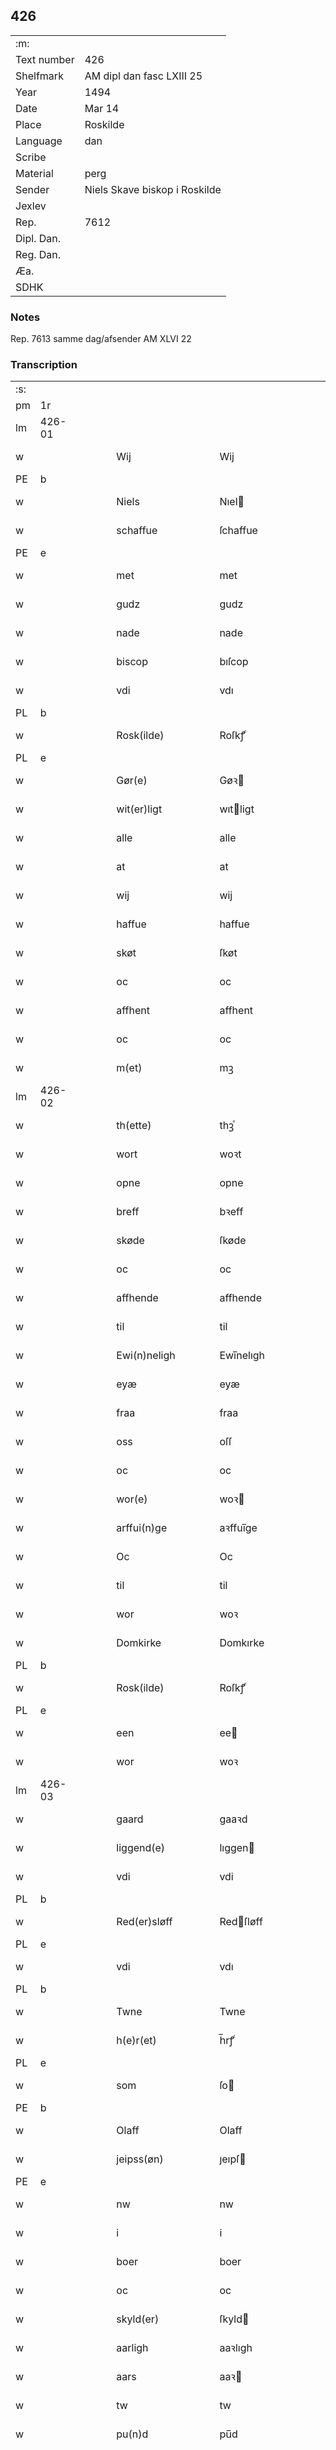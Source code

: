 ** 426
| :m:         |                               |
| Text number | 426                           |
| Shelfmark   | AM dipl dan fasc LXIII 25     |
| Year        | 1494                          |
| Date        | Mar 14                        |
| Place       | Roskilde                      |
| Language    | dan                           |
| Scribe      |                               |
| Material    | perg                          |
| Sender      | Niels Skave biskop i Roskilde |
| Jexlev      |                               |
| Rep.        | 7612                          |
| Dipl. Dan.  |                               |
| Reg. Dan.   |                               |
| Æa.         |                               |
| SDHK        |                               |

*** Notes
Rep. 7613 samme dag/afsender AM XLVI 22

*** Transcription
| :s: |        |   |   |   |   |                       |                     |             |   |   |        |     |   |   |    |               |
| pm  | 1r     |   |   |   |   |                       |                     |             |   |   |        |     |   |   |    |               |
| lm  | 426-01 |   |   |   |   |                       |                     |             |   |   |        |     |   |   |    |               |
| w   |        |   |   |   |   | Wij                   | Wij                 |             |   |   |        | dan |   |   |    |        426-01 |
| PE  | b      |   |   |   |   |                       |                     |             |   |   |        |     |   |   |    |               |
| w   |        |   |   |   |   | Niels                 | Nıel               |             |   |   |        | dan |   |   |    |        426-01 |
| w   |        |   |   |   |   | schaffue              | ſchaffue            |             |   |   |        | dan |   |   |    |        426-01 |
| PE  | e      |   |   |   |   |                       |                     |             |   |   |        |     |   |   |    |               |
| w   |        |   |   |   |   | met                   | met                 |             |   |   |        | dan |   |   |    |        426-01 |
| w   |        |   |   |   |   | gudz                  | gudz                |             |   |   |        | dan |   |   |    |        426-01 |
| w   |        |   |   |   |   | nade                  | nade                |             |   |   |        | dan |   |   |    |        426-01 |
| w   |        |   |   |   |   | biscop                | bıſcop              |             |   |   |        | dan |   |   |    |        426-01 |
| w   |        |   |   |   |   | vdi                   | vdı                 |             |   |   |        | dan |   |   |    |        426-01 |
| PL  | b      |   |   |   |   |                       |                     |             |   |   |        |     |   |   |    |               |
| w   |        |   |   |   |   | Rosk(ilde)            | Roſkꝭͤ               |             |   |   |        | dan |   |   |    |        426-01 |
| PL  | e      |   |   |   |   |                       |                     |             |   |   |        |     |   |   |    |               |
| w   |        |   |   |   |   | Gør(e)                | Gøꝛ                |             |   |   |        | dan |   |   |    |        426-01 |
| w   |        |   |   |   |   | wit(er)ligt           | wıtligt            |             |   |   |        | dan |   |   |    |        426-01 |
| w   |        |   |   |   |   | alle                  | alle                |             |   |   |        | dan |   |   |    |        426-01 |
| w   |        |   |   |   |   | at                    | at                  |             |   |   |        | dan |   |   |    |        426-01 |
| w   |        |   |   |   |   | wij                   | wij                 |             |   |   |        | dan |   |   |    |        426-01 |
| w   |        |   |   |   |   | haffue                | haffue              |             |   |   |        | dan |   |   |    |        426-01 |
| w   |        |   |   |   |   | skøt                  | ſkøt                |             |   |   |        | dan |   |   |    |        426-01 |
| w   |        |   |   |   |   | oc                    | oc                  |             |   |   |        | dan |   |   |    |        426-01 |
| w   |        |   |   |   |   | affhent               | affhent             |             |   |   |        | dan |   |   |    |        426-01 |
| w   |        |   |   |   |   | oc                    | oc                  |             |   |   |        | dan |   |   |    |        426-01 |
| w   |        |   |   |   |   | m(et)                 | mꝫ                  |             |   |   |        | dan |   |   |    |        426-01 |
| lm  | 426-02 |   |   |   |   |                       |                     |             |   |   |        |     |   |   |    |               |
| w   |        |   |   |   |   | th(ette)              | thꝫͤ                 |             |   |   |        | dan |   |   |    |        426-02 |
| w   |        |   |   |   |   | wort                  | woꝛt                |             |   |   |        | dan |   |   |    |        426-02 |
| w   |        |   |   |   |   | opne                  | opne                |             |   |   |        | dan |   |   |    |        426-02 |
| w   |        |   |   |   |   | breff                 | bꝛeff               |             |   |   |        | dan |   |   |    |        426-02 |
| w   |        |   |   |   |   | skøde                 | ſkøde               |             |   |   |        | dan |   |   |    |        426-02 |
| w   |        |   |   |   |   | oc                    | oc                  |             |   |   |        | dan |   |   |    |        426-02 |
| w   |        |   |   |   |   | affhende              | affhende            |             |   |   |        | dan |   |   |    |        426-02 |
| w   |        |   |   |   |   | til                   | til                 |             |   |   |        | dan |   |   |    |        426-02 |
| w   |        |   |   |   |   | Ewi(n)neligh          | Ewı̅nelıgh           |             |   |   |        | dan |   |   |    |        426-02 |
| w   |        |   |   |   |   | eyæ                   | eyæ                 |             |   |   |        | dan |   |   |    |        426-02 |
| w   |        |   |   |   |   | fraa                  | fraa                |             |   |   |        | dan |   |   |    |        426-02 |
| w   |        |   |   |   |   | oss                   | oſſ                 |             |   |   |        | dan |   |   |    |        426-02 |
| w   |        |   |   |   |   | oc                    | oc                  |             |   |   |        | dan |   |   |    |        426-02 |
| w   |        |   |   |   |   | wor(e)                | woꝛ                |             |   |   |        | dan |   |   |    |        426-02 |
| w   |        |   |   |   |   | arffui(n)ge           | aꝛffuı̅ge            |             |   |   |        | dan |   |   |    |        426-02 |
| w   |        |   |   |   |   | Oc                    | Oc                  |             |   |   |        | dan |   |   |    |        426-02 |
| w   |        |   |   |   |   | til                   | til                 |             |   |   |        | dan |   |   |    |        426-02 |
| w   |        |   |   |   |   | wor                   | woꝛ                 |             |   |   |        | dan |   |   |    |        426-02 |
| w   |        |   |   |   |   | Domkirke              | Domkırke            |             |   |   |        | dan |   |   |    |        426-02 |
| PL  | b      |   |   |   |   |                       |                     |             |   |   |        |     |   |   |    |               |
| w   |        |   |   |   |   | Rosk(ilde)            | Roſkꝭͤ               |             |   |   |        | dan |   |   |    |        426-02 |
| PL  | e      |   |   |   |   |                       |                     |             |   |   |        |     |   |   |    |               |
| w   |        |   |   |   |   | een                   | ee                 |             |   |   |        | dan |   |   |    |        426-02 |
| w   |        |   |   |   |   | wor                   | woꝛ                 |             |   |   |        | dan |   |   |    |        426-02 |
| lm  | 426-03 |   |   |   |   |                       |                     |             |   |   |        |     |   |   |    |               |
| w   |        |   |   |   |   | gaard                 | gaaꝛd               |             |   |   |        | dan |   |   |    |        426-03 |
| w   |        |   |   |   |   | liggend(e)            | lıggen             |             |   |   |        | dan |   |   |    |        426-03 |
| w   |        |   |   |   |   | vdi                   | vdi                 |             |   |   |        | dan |   |   |    |        426-03 |
| PL  | b      |   |   |   |   |                       |                     |             |   |   |        |     |   |   |    |               |
| w   |        |   |   |   |   | Red(er)sløff          | Redſløff           |             |   |   |        | dan |   |   |    |        426-03 |
| PL  | e      |   |   |   |   |                       |                     |             |   |   |        |     |   |   |    |               |
| w   |        |   |   |   |   | vdi                   | vdı                 |             |   |   |        | dan |   |   |    |        426-03 |
| PL  | b      |   |   |   |   |                       |                     |             |   |   |        |     |   |   |    |               |
| w   |        |   |   |   |   | Twne                  | Twne                |             |   |   |        | dan |   |   |    |        426-03 |
| w   |        |   |   |   |   | h(e)r(et)             | h̅rꝭͭ                 |             |   |   |        | dan |   |   |    |        426-03 |
| PL  | e      |   |   |   |   |                       |                     |             |   |   |        |     |   |   |    |               |
| w   |        |   |   |   |   | som                   | ſo                 |             |   |   |        | dan |   |   |    |        426-03 |
| PE  | b      |   |   |   |   |                       |                     |             |   |   |        |     |   |   |    |               |
| w   |        |   |   |   |   | Olaff                 | Olaff               |             |   |   |        | dan |   |   |    |        426-03 |
| w   |        |   |   |   |   | jeipss(øn)            | ȷeıpſ              |             |   |   |        | dan |   |   |    |        426-03 |
| PE  | e      |   |   |   |   |                       |                     |             |   |   |        |     |   |   |    |               |
| w   |        |   |   |   |   | nw                    | nw                  |             |   |   |        | dan |   |   |    |        426-03 |
| w   |        |   |   |   |   | i                     | i                   |             |   |   |        | dan |   |   | =  |        426-03 |
| w   |        |   |   |   |   | boer                  | boer                |             |   |   |        | dan |   |   | == |        426-03 |
| w   |        |   |   |   |   | oc                    | oc                  |             |   |   |        | dan |   |   |    |        426-03 |
| w   |        |   |   |   |   | skyld(er)             | ſkyld              |             |   |   |        | dan |   |   |    |        426-03 |
| w   |        |   |   |   |   | aarligh               | aaꝛlıgh             |             |   |   |        | dan |   |   |    |        426-03 |
| w   |        |   |   |   |   | aars                  | aaꝛ                |             |   |   |        | dan |   |   |    |        426-03 |
| w   |        |   |   |   |   | tw                    | tw                  |             |   |   |        | dan |   |   |    |        426-03 |
| w   |        |   |   |   |   | pu(n)d                | pu̅d                 |             |   |   |        | dan |   |   |    |        426-03 |
| w   |        |   |   |   |   | byg                   | byg                 |             |   |   |        | dan |   |   |    |        426-03 |
| w   |        |   |   |   |   | til                   | tıl                 |             |   |   |        | dan |   |   |    |        426-03 |
| w   |        |   |   |   |   | land¦gilde            | land¦gılde          |             |   |   |        | dan |   |   |    | 426-03—426-04 |
| w   |        |   |   |   |   | oc                    | oc                  |             |   |   |        | dan |   |   |    |        426-04 |
| w   |        |   |   |   |   | een                   | ee                 |             |   |   |        | dan |   |   |    |        426-04 |
| w   |        |   |   |   |   | s(killing)            |                    |             |   |   |        | dan |   |   |    |        426-04 |
| w   |        |   |   |   |   | g(rot)                | gꝭ                  |             |   |   |        | dan |   |   |    |        426-04 |
| w   |        |   |   |   |   | m(et)                 | mꝫ                  |             |   |   |        | dan |   |   |    |        426-04 |
| w   |        |   |   |   |   | andr(e)               | andꝛ               |             |   |   |        | dan |   |   |    |        426-04 |
| w   |        |   |   |   |   | bedher                | bedher              |             |   |   |        | dan |   |   |    |        426-04 |
| p   |        |   |   |   |   | /                     | /                   |             |   |   |        | dan |   |   |    |        426-04 |
| w   |        |   |   |   |   | m(et)                 | mꝫ                  |             |   |   |        | dan |   |   |    |        426-04 |
| w   |        |   |   |   |   | alt                   | alt                 |             |   |   |        | dan |   |   |    |        426-04 |
| w   |        |   |   |   |   | for(nefnde)           | foꝛᷠͤ                 |             |   |   |        | dan |   |   |    |        426-04 |
| w   |        |   |   |   |   | gotzes                | gotze              |             |   |   |        | dan |   |   |    |        426-04 |
| w   |        |   |   |   |   | r(e)ttæ               | rttæ               |             |   |   |        | dan |   |   |    |        426-04 |
| w   |        |   |   |   |   | tilligelsæ            | tıllıgelſæ          |             |   |   |        | dan |   |   |    |        426-04 |
| w   |        |   |   |   |   | Som                   | o                 |             |   |   |        | dan |   |   |    |        426-04 |
| w   |        |   |   |   |   | ær                    | ær                  |             |   |   |        | dan |   |   |    |        426-04 |
| w   |        |   |   |   |   | agh(e)r               | aghꝛ̅                |             |   |   |        | dan |   |   |    |        426-04 |
| w   |        |   |   |   |   | æng                   | æng                 |             |   |   |        | dan |   |   |    |        426-04 |
| w   |        |   |   |   |   | Skow                  | kow                |             |   |   |        | dan |   |   |    |        426-04 |
| w   |        |   |   |   |   | mark                  | maꝛk                |             |   |   |        | dan |   |   |    |        426-04 |
| w   |        |   |   |   |   | fiskewantn            | fıſkewant          |             |   |   |        | dan |   |   |    |        426-04 |
| lm  | 426-05 |   |   |   |   |                       |                     |             |   |   |        |     |   |   |    |               |
| w   |        |   |   |   |   | wot                   | wot                 |             |   |   |        | dan |   |   |    |        426-05 |
| w   |        |   |   |   |   | oc                    | oc                  |             |   |   |        | dan |   |   |    |        426-05 |
| w   |        |   |   |   |   | tywrt                 | tywꝛt               |             |   |   |        | dan |   |   |    |        426-05 |
| w   |        |   |   |   |   | enchtet               | enchtet             |             |   |   |        | dan |   |   |    |        426-05 |
| w   |        |   |   |   |   | vndt(e)ntaget         | vndtn̅taget          |             |   |   |        | dan |   |   |    |        426-05 |
| w   |        |   |   |   |   | met                   | met                 |             |   |   |        | dan |   |   |    |        426-05 |
| w   |        |   |   |   |   | swadant               | ſwadant             |             |   |   |        | dan |   |   |    |        426-05 |
| w   |        |   |   |   |   | forord                | foꝛoꝛd              |             |   |   |        | dan |   |   |    |        426-05 |
| w   |        |   |   |   |   | oc                    | oc                  |             |   |   |        | dan |   |   |    |        426-05 |
| w   |        |   |   |   |   | wilkor                | wılkoꝛ              |             |   |   |        | dan |   |   |    |        426-05 |
| w   |        |   |   |   |   | At                    | At                  |             |   |   |        | dan |   |   |    |        426-05 |
| w   |        |   |   |   |   | kirkewæryæ            | kirkewæꝛyæ          |             |   |   |        | dan |   |   |    |        426-05 |
| w   |        |   |   |   |   | til                   | tıl                 |             |   |   |        | dan |   |   |    |        426-05 |
| w   |        |   |   |   |   | for(nefnde)           | foꝛͩͤ                 |             |   |   |        | dan |   |   |    |        426-05 |
| w   |        |   |   |   |   | wor                   | woꝛ                 |             |   |   |        | dan |   |   |    |        426-05 |
| w   |        |   |   |   |   | Domkirke              | Domkırke            |             |   |   |        | dan |   |   |    |        426-05 |
| w   |        |   |   |   |   | som                   | ſo                 |             |   |   |        | dan |   |   |    |        426-05 |
| w   |        |   |   |   |   | nw                    | nw                  |             |   |   |        | dan |   |   |    |        426-05 |
| lm  | 426-06 |   |   |   |   |                       |                     |             |   |   |        |     |   |   |    |               |
| w   |        |   |   |   |   | ar(e)                 | aꝛ                 |             |   |   |        | dan |   |   |    |        426-06 |
| p   |        |   |   |   |   | ,                     | ,                   |             |   |   |        | dan |   |   |    |        426-06 |
| w   |        |   |   |   |   | oc                    | oc                  |             |   |   |        | dan |   |   |    |        426-06 |
| w   |        |   |   |   |   | the                   | the                 |             |   |   |        | dan |   |   |    |        426-06 |
| w   |        |   |   |   |   | efft(er)              | efft               |             |   |   |        | dan |   |   |    |        426-06 |
| w   |        |   |   |   |   | th(e)m                | thm̅                 |             |   |   |        | dan |   |   |    |        426-06 |
| w   |        |   |   |   |   | tilskyckend(e)        | tılſkycken         |             |   |   |        | dan |   |   |    |        426-06 |
| w   |        |   |   |   |   | worde                 | woꝛde               |             |   |   |        | dan |   |   |    |        426-06 |
| w   |        |   |   |   |   | skullæ                | ſkullæ              |             |   |   |        | dan |   |   |    |        426-06 |
| w   |        |   |   |   |   | haffue                | haffue              |             |   |   |        | dan |   |   |    |        426-06 |
| w   |        |   |   |   |   | for(nefnde)           | foꝛͩͤ                 |             |   |   |        | dan |   |   |    |        426-06 |
| w   |        |   |   |   |   | gard                  | gaꝛd                |             |   |   |        | dan |   |   |    |        426-06 |
| w   |        |   |   |   |   | vdi                   | vdi                 |             |   |   |        | dan |   |   |    |        426-06 |
| w   |        |   |   |   |   | ther(is)              | therꝭ               |             |   |   |        | dan |   |   |    |        426-06 |
| w   |        |   |   |   |   | forswar               | foꝛſwaꝛ             |             |   |   |        | dan |   |   |    |        426-06 |
| w   |        |   |   |   |   | som                   | ſo                 |             |   |   |        | dan |   |   |    |        426-06 |
| w   |        |   |   |   |   | andr(e)               | andꝛ               |             |   |   |        | dan |   |   |    |        426-06 |
| w   |        |   |   |   |   | kirkens               | kırken             |             |   |   |        | dan |   |   |    |        426-06 |
| w   |        |   |   |   |   | gotz                  | gotz                |             |   |   |        | dan |   |   |    |        426-06 |
| w   |        |   |   |   |   | th(e)r                | thꝛ̅                 |             |   |   |        | dan |   |   |    |        426-06 |
| w   |        |   |   |   |   | ligg(er)              | lıgg               |             |   |   |        | dan |   |   |    |        426-06 |
| w   |        |   |   |   |   | ad                    | ad                  |             |   |   |        | lat |   |   |    |        426-06 |
| lm  | 426-07 |   |   |   |   |                       |                     |             |   |   |        |     |   |   |    |               |
| w   |        |   |   |   |   | fabrica(m)            | fabꝛıca̅             |             |   |   |        | lat |   |   |    |        426-07 |
| w   |        |   |   |   |   | oc                    | oc                  |             |   |   |        | dan |   |   |    |        426-07 |
| w   |        |   |   |   |   | giffue                | gıffue              |             |   |   |        | dan |   |   |    |        426-07 |
| w   |        |   |   |   |   | th(e)r                | thꝛ̅                 |             |   |   |        | dan |   |   |    |        426-07 |
| w   |        |   |   |   |   | vtaff                 | vtaff               |             |   |   |        | dan |   |   |    |        426-07 |
| w   |        |   |   |   |   | hw(er)t               | hwt                |             |   |   |        | dan |   |   |    |        426-07 |
| w   |        |   |   |   |   | aar                   | aaꝛ                 |             |   |   |        | dan |   |   |    |        426-07 |
| w   |        |   |   |   |   | til                   | tıl                 |             |   |   |        | dan |   |   |    |        426-07 |
| w   |        |   |   |   |   | gode                  | gode                |             |   |   |        | dan |   |   |    |        426-07 |
| w   |        |   |   |   |   | r(e)de                | rde                |             |   |   |        | dan |   |   |    |        426-07 |
| w   |        |   |   |   |   | tw                    | tw                  |             |   |   |        | dan |   |   |    |        426-07 |
| w   |        |   |   |   |   | p(und)                | p                  |             |   |   | de-sup | dan |   |   |    |        426-07 |
| w   |        |   |   |   |   | byg                   | byg                 |             |   |   |        | dan |   |   |    |        426-07 |
| w   |        |   |   |   |   | oc                    | oc                  |             |   |   |        | dan |   |   |    |        426-07 |
| w   |        |   |   |   |   | i                     | i                   |             |   |   |        | dan |   |   |    |        426-07 |
| w   |        |   |   |   |   | s(killing)            |                    |             |   |   |        | dan |   |   |    |        426-07 |
| w   |        |   |   |   |   | g(rot)                | gꝭ                  |             |   |   |        | dan |   |   |    |        426-07 |
| w   |        |   |   |   |   | At                    | At                  |             |   |   |        | dan |   |   |    |        426-07 |
| w   |        |   |   |   |   | fornøge               | foꝛnøge             |             |   |   |        | dan |   |   |    |        426-07 |
| w   |        |   |   |   |   | oc                    | oc                  |             |   |   |        | dan |   |   |    |        426-07 |
| w   |        |   |   |   |   | betale                | betale              |             |   |   |        | dan |   |   |    |        426-07 |
| w   |        |   |   |   |   | m(et)                 | mꝫ                  |             |   |   |        | dan |   |   |    |        426-07 |
| w   |        |   |   |   |   | th(e)n                | thn̅                 |             |   |   |        | dan |   |   |    |        426-07 |
| w   |        |   |   |   |   | p(er)osne             | ꝑſone               |             |   |   |        | dan |   |   |    |        426-07 |
| w   |        |   |   |   |   | Som                   | o                 |             |   |   |        | dan |   |   |    |        426-07 |
| lm  | 426-08 |   |   |   |   |                       |                     |             |   |   |        |     |   |   |    |               |
| w   |        |   |   |   |   | klocker(e)            | klockeꝛ            |             |   |   |        | dan |   |   |    |        426-08 |
| w   |        |   |   |   |   | wær(e)                | wæꝛ                |             |   |   |        | dan |   |   |    |        426-08 |
| w   |        |   |   |   |   | skal                  | ſkal                |             |   |   |        | dan |   |   |    |        426-08 |
| w   |        |   |   |   |   | vdi                   | vdi                 |             |   |   |        | dan |   |   |    |        426-08 |
| w   |        |   |   |   |   | for(nefnde)           | foꝛͩͤ                 |             |   |   |        | dan |   |   |    |        426-08 |
| w   |        |   |   |   |   | wor                   | woꝛ                 |             |   |   |        | dan |   |   |    |        426-08 |
| w   |        |   |   |   |   | Domkirke              | Domkırke            |             |   |   |        | dan |   |   |    |        426-08 |
| w   |        |   |   |   |   | for                   | foꝛ                 |             |   |   |        | dan |   |   |    |        426-08 |
| w   |        |   |   |   |   | tynsse                | tynſſe              |             |   |   |        | dan |   |   |    |        426-08 |
| w   |        |   |   |   |   | oc                    | oc                  |             |   |   |        | dan |   |   |    |        426-08 |
| w   |        |   |   |   |   | thieneste             | thieneſte           |             |   |   |        | dan |   |   |    |        426-08 |
| w   |        |   |   |   |   | som                   | ſo                 |             |   |   |        | dan |   |   |    |        426-08 |
| w   |        |   |   |   |   | wij                   | wij                 |             |   |   |        | dan |   |   |    |        426-08 |
| w   |        |   |   |   |   | nw                    | nw                  |             |   |   |        | dan |   |   |    |        426-08 |
| w   |        |   |   |   |   | nylige                | nylıge              |             |   |   |        | dan |   |   |    |        426-08 |
| w   |        |   |   |   |   | m(et)                 | mꝫ                  |             |   |   |        | dan |   |   |    |        426-08 |
| w   |        |   |   |   |   | wort                  | woꝛt                |             |   |   |        | dan |   |   |    |        426-08 |
| w   |        |   |   |   |   | Elske(lige)           | Elſkeᷚͤ               |             |   |   |        | dan |   |   |    |        426-08 |
| w   |        |   |   |   |   | Capitels              | Capıtel            |             |   |   |        | dan |   |   |    |        426-08 |
| lm  | 426-09 |   |   |   |   |                       |                     |             |   |   |        |     |   |   |    |               |
| w   |        |   |   |   |   | samtyckæ              | ſamtyckæ            |             |   |   |        | dan |   |   |    |        426-09 |
| w   |        |   |   |   |   | oc                    | oc                  |             |   |   |        | dan |   |   |    |        426-09 |
| w   |        |   |   |   |   | fuldburd              | fuldbuꝛd            |             |   |   |        | dan |   |   |    |        426-09 |
| w   |        |   |   |   |   | vdi                   | vdı                 |             |   |   |        | dan |   |   |    |        426-09 |
| w   |        |   |   |   |   | for(nefnde)           | foꝛͩͤ                 |             |   |   |        | dan |   |   |    |        426-09 |
| w   |        |   |   |   |   | wor                   | woꝛ                 |             |   |   |        | dan |   |   |    |        426-09 |
| w   |        |   |   |   |   | Domkirke              | Domkırke            |             |   |   |        | dan |   |   |    |        426-09 |
| w   |        |   |   |   |   | skicket               | ſkıcket             |             |   |   |        | dan |   |   |    |        426-09 |
| w   |        |   |   |   |   | haffue                | haffue              |             |   |   |        | dan |   |   |    |        426-09 |
| w   |        |   |   |   |   | vdi                   | vdi                 |             |   |   |        | dan |   |   |    |        426-09 |
| w   |        |   |   |   |   | Swa                   | wa                 |             |   |   |        | dan |   |   |    |        426-09 |
| w   |        |   |   |   |   | madhe                 | madhe               |             |   |   |        | dan |   |   |    |        426-09 |
| w   |        |   |   |   |   | At                    | At                  |             |   |   |        | dan |   |   |    |        426-09 |
| w   |        |   |   |   |   | hwo                   | hwo                 |             |   |   |        | dan |   |   |    |        426-09 |
| w   |        |   |   |   |   | som                   | ſo                 |             |   |   |        | dan |   |   |    |        426-09 |
| w   |        |   |   |   |   | klocker(e)            | klockeꝛ            |             |   |   |        | dan |   |   |    |        426-09 |
| w   |        |   |   |   |   | ær                    | ær                  |             |   |   |        | dan |   |   |    |        426-09 |
| lm  | 426-10 |   |   |   |   |                       |                     |             |   |   |        |     |   |   |    |               |
| w   |        |   |   |   |   | th(e)n                | thn̅                 |             |   |   |        | dan |   |   |    |        426-10 |
| w   |        |   |   |   |   | ene                   | ene                 |             |   |   |        | dan |   |   |    |        426-10 |
| w   |        |   |   |   |   | efft(er)              | efft               |             |   |   |        | dan |   |   |    |        426-10 |
| w   |        |   |   |   |   | th(e)n                | thn̅                 |             |   |   |        | dan |   |   |    |        426-10 |
| w   |        |   |   |   |   | a(n)nen               | a̅ne                |             |   |   |        | dan |   |   |    |        426-10 |
| p   |        |   |   |   |   | /                     | /                   |             |   |   |        | dan |   |   |    |        426-10 |
| w   |        |   |   |   |   | hwer                  | hweꝛ                |             |   |   |        | dan |   |   |    |        426-10 |
| w   |        |   |   |   |   | dagh                  | dagh                |             |   |   |        | dan |   |   |    |        426-10 |
| w   |        |   |   |   |   | h(e)r                 | h̅ꝛ                  |             |   |   |        | dan |   |   |    |        426-10 |
| w   |        |   |   |   |   | efft(er)              | efft               |             |   |   |        | dan |   |   |    |        426-10 |
| w   |        |   |   |   |   | til                   | til                 |             |   |   |        | dan |   |   |    |        426-10 |
| w   |        |   |   |   |   | ewigh                 | ewıgh               |             |   |   |        | dan |   |   |    |        426-10 |
| w   |        |   |   |   |   | tidh                  | tidh                |             |   |   |        | dan |   |   |    |        426-10 |
| w   |        |   |   |   |   | skal                  | ſkal                |             |   |   |        | dan |   |   |    |        426-10 |
| p   |        |   |   |   |   | /                     | /                   |             |   |   |        | dan |   |   |    |        426-10 |
| w   |        |   |   |   |   | the                   | the                 |             |   |   |        | dan |   |   |    |        426-10 |
| w   |        |   |   |   |   | helligetr(e)foldighet | hellıgetꝛfoldıghet |             |   |   |        | dan |   |   |    |        426-10 |
| w   |        |   |   |   |   | til                   | til                 |             |   |   |        | dan |   |   |    |        426-10 |
| w   |        |   |   |   |   | loff                  | loff                |             |   |   |        | dan |   |   |    |        426-10 |
| w   |        |   |   |   |   | hedh(e)r              | hedhꝛ              |             |   |   |        | dan |   |   |    |        426-10 |
| w   |        |   |   |   |   | oc                    | oc                  |             |   |   |        | dan |   |   |    |        426-10 |
| w   |        |   |   |   |   | ære                   | ære                 |             |   |   |        | dan |   |   |    |        426-10 |
| lm  | 426-11 |   |   |   |   |                       |                     |             |   |   |        |     |   |   |    |               |
| w   |        |   |   |   |   | Oc                    | Oc                  |             |   |   |        | dan |   |   |    |        426-11 |
| w   |        |   |   |   |   | for                   | foꝛ                 |             |   |   |        | dan |   |   |    |        426-11 |
| w   |        |   |   |   |   | wor                   | woꝛ                 |             |   |   |        | dan |   |   |    |        426-11 |
| w   |        |   |   |   |   | h(er)r(is)            | h̅rꝭ                 |             |   |   |        | dan |   |   |    |        426-11 |
| w   |        |   |   |   |   | Jh(es)u               | Jh̅u                 |             |   |   |        | dan |   |   |    |        426-11 |
| w   |        |   |   |   |   | (Christi)             | x̅pı                 |             |   |   |        | dan |   |   |    |        426-11 |
| w   |        |   |   |   |   | pynes                 | pyne               |             |   |   |        | dan |   |   |    |        426-11 |
| w   |        |   |   |   |   | Oc                    | Oc                  |             |   |   |        | dan |   |   |    |        426-11 |
| w   |        |   |   |   |   | Jmfrw                 | Jmfrw               |             |   |   |        | dan |   |   |    |        426-11 |
| w   |        |   |   |   |   | mar(ri)e              | maꝛe               |             |   |   |        | dan |   |   |    |        426-11 |
| w   |        |   |   |   |   | medlidelsæ            | medlıdelſæ          |             |   |   |        | dan |   |   |    |        426-11 |
| w   |        |   |   |   |   | Amy(n)nelsæ           | Amy̅nelſæ            |             |   |   |        | dan |   |   |    |        426-11 |
| w   |        |   |   |   |   | for                   | foꝛ                 |             |   |   |        | dan |   |   |    |        426-11 |
| w   |        |   |   |   |   | wor                   | woꝛ                 |             |   |   |        | dan |   |   |    |        426-11 |
| w   |        |   |   |   |   | o                     | o                   |             |   |   |        | dan |   |   |    |        426-11 |
| w   |        |   |   |   |   | wor(e)                | woꝛ                |             |   |   |        | dan |   |   |    |        426-11 |
| w   |        |   |   |   |   | søsskens              | ſøſſken            |             |   |   |        | dan |   |   |    |        426-11 |
| w   |        |   |   |   |   | och                   | och                 |             |   |   |        | dan |   |   |    |        426-11 |
| lm  | 426-12 |   |   |   |   |                       |                     |             |   |   |        |     |   |   |    |               |
| w   |        |   |   |   |   | forældr(e)s           | foꝛældꝛ           |             |   |   |        | dan |   |   |    |        426-12 |
| w   |        |   |   |   |   | syelæs                | ſyelæ              |             |   |   |        | dan |   |   |    |        426-12 |
| w   |        |   |   |   |   | salighetz             | ſalıghetz           |             |   |   |        | dan |   |   |    |        426-12 |
| w   |        |   |   |   |   | skyld                 | ſkyld               |             |   |   |        | dan |   |   |    |        426-12 |
| p   |        |   |   |   |   | /                     | /                   |             |   |   |        | dan |   |   |    |        426-12 |
| w   |        |   |   |   |   | Ringe                 | Ringe               |             |   |   |        | dan |   |   |    |        426-12 |
| w   |        |   |   |   |   | første                | føꝛſte              |             |   |   |        | dan |   |   |    |        426-12 |
| w   |        |   |   |   |   | clocken               | clocke             |             |   |   |        | dan |   |   |    |        426-12 |
| w   |        |   |   |   |   | slaar                 | ſlaaꝛ               |             |   |   |        | dan |   |   |    |        426-12 |
| w   |        |   |   |   |   | tolff                 | tolff               |             |   |   |        | dan |   |   |    |        426-12 |
| w   |        |   |   |   |   | om                    | o                  |             |   |   |        | dan |   |   |    |        426-12 |
| w   |        |   |   |   |   | mytdagh(e)n           | mytdaghn̅            |             |   |   |        | dan |   |   |    |        426-12 |
| w   |        |   |   |   |   | th(e)n                | thn̅                 |             |   |   |        | dan |   |   |    |        426-12 |
| w   |        |   |   |   |   | Største               | tøꝛſte             |             |   |   |        | dan |   |   |    |        426-12 |
| w   |        |   |   |   |   | clocke                | clocke              |             |   |   |        | dan |   |   |    |        426-12 |
| w   |        |   |   |   |   | vdi                   | vdi                 |             |   |   |        | dan |   |   |    |        426-12 |
| w   |        |   |   |   |   | th(et)                | thꝫ                 |             |   |   |        | dan |   |   |    |        426-12 |
| w   |        |   |   |   |   | synd(e)r              | ſyndꝛ              |             |   |   |        | dan |   |   |    |        426-12 |
| lm  | 426-13 |   |   |   |   |                       |                     |             |   |   |        |     |   |   |    |               |
| w   |        |   |   |   |   | torn                  | toꝛ                |             |   |   |        | dan |   |   |    |        426-13 |
| w   |        |   |   |   |   | heng(er)              | heng               |             |   |   |        | dan |   |   |    |        426-13 |
| w   |        |   |   |   |   | oc                    | oc                  |             |   |   |        | dan |   |   |    |        426-13 |
| w   |        |   |   |   |   | tr(e)sy(n)ne          | tꝛſy̅ne             |             |   |   |        | dan |   |   |    |        426-13 |
| w   |        |   |   |   |   | klempthe              | klempthe            |             |   |   |        | dan |   |   |    |        426-13 |
| w   |        |   |   |   |   | th(e)r                | thꝛ                |             |   |   |        | dan |   |   |    |        426-13 |
| w   |        |   |   |   |   | efft(er)              | efft               |             |   |   |        | dan |   |   |    |        426-13 |
| w   |        |   |   |   |   | Oc                    | Oc                  |             |   |   |        | dan |   |   |    |        426-13 |
| w   |        |   |   |   |   | alle                  | alle                |             |   |   |        | dan |   |   |    |        426-13 |
| w   |        |   |   |   |   | the                   | the                 |             |   |   |        | dan |   |   |    |        426-13 |
| w   |        |   |   |   |   | gode                  | gode                |             |   |   |        | dan |   |   |    |        426-13 |
| w   |        |   |   |   |   | me(n)neske            | me̅neſke             |             |   |   |        | dan |   |   |    |        426-13 |
| w   |        |   |   |   |   | som                   | ſo                 |             |   |   |        | dan |   |   |    |        426-13 |
| w   |        |   |   |   |   | tha                   | tha                 |             |   |   |        | dan |   |   |    |        426-13 |
| w   |        |   |   |   |   | met                   | met                 |             |   |   |        | dan |   |   |    |        426-13 |
| w   |        |   |   |   |   | gudelighedh           | gudelıghedh         |             |   |   |        | dan |   |   |    |        426-13 |
| w   |        |   |   |   |   | hed(e)r               | hedꝛ               |             |   |   |        | dan |   |   |    |        426-13 |
| w   |        |   |   |   |   | the                   | the                 |             |   |   |        | dan |   |   |    |        426-13 |
| w   |        |   |   |   |   | hellige               | hellıge             |             |   |   |        | dan |   |   |    |        426-13 |
| lm  | 426-14 |   |   |   |   |                       |                     |             |   |   |        |     |   |   |    |               |
| w   |        |   |   |   |   | t(re)foldighedh       | tfoldıghedh        |             |   |   |        | dan |   |   |    |        426-14 |
| w   |        |   |   |   |   | gutz                  | gutz                |             |   |   |        | dan |   |   |    |        426-14 |
| w   |        |   |   |   |   | søn                   | ſø                 |             |   |   |        | dan |   |   |    |        426-14 |
| w   |        |   |   |   |   | for(e)                | foꝛ                |             |   |   |        | dan |   |   |    |        426-14 |
| w   |        |   |   |   |   | syn                   | ſy                 |             |   |   |        | dan |   |   |    |        426-14 |
| w   |        |   |   |   |   | pyne                  | pyne                |             |   |   |        | dan |   |   |    |        426-14 |
| w   |        |   |   |   |   | oc                    | oc                  |             |   |   |        | dan |   |   |    |        426-14 |
| w   |        |   |   |   |   | jomfrw                | ȷomfrw              |             |   |   |        | dan |   |   |    |        426-14 |
| w   |        |   |   |   |   | mar(ri)e              | maꝛe               |             |   |   |        | dan |   |   |    |        426-14 |
| w   |        |   |   |   |   | for                   | for                 |             |   |   |        | dan |   |   |    |        426-14 |
| w   |        |   |   |   |   | syn                   | ſy                 |             |   |   |        | dan |   |   |    |        426-14 |
| w   |        |   |   |   |   | medlidelsæ            | medlıdelſæ          |             |   |   |        | dan |   |   |    |        426-14 |
| w   |        |   |   |   |   | m(et)                 | mꝫ                  |             |   |   |        | dan |   |   |    |        426-14 |
| w   |        |   |   |   |   | p(ate)r               | p̅ꝛ                  |             |   |   |        | dan |   |   |    |        426-14 |
| w   |        |   |   |   |   | n(oste)r              | n̅ꝛ                  |             |   |   |        | dan |   |   |    |        426-14 |
| w   |        |   |   |   |   | oc                    | oc                  |             |   |   |        | dan |   |   |    |        426-14 |
| w   |        |   |   |   |   | Aue                   | Aue                 |             |   |   |        | dan |   |   |    |        426-14 |
| w   |        |   |   |   |   | mar(ri)a              | maꝛa               |             |   |   |        | dan |   |   |    |        426-14 |
| w   |        |   |   |   |   | giffue                | gıffue              |             |   |   |        | dan |   |   |    |        426-14 |
| w   |        |   |   |   |   | wij                   | wij                 |             |   |   |        | dan |   |   |    |        426-14 |
| lm  | 426-15 |   |   |   |   |                       |                     |             |   |   |        |     |   |   |    |               |
| n   |        |   |   |   |   | xl                    | xl                  |             |   |   |        | dan |   |   |    |        426-15 |
| w   |        |   |   |   |   | dage                  | dage                |             |   |   |        | dan |   |   |    |        426-15 |
| w   |        |   |   |   |   | til                   | tıl                 |             |   |   |        | dan |   |   |    |        426-15 |
| w   |        |   |   |   |   | affladh               | affladh             |             |   |   |        | dan |   |   |    |        426-15 |
| w   |        |   |   |   |   | Oc                    | Oc                  |             |   |   |        | dan |   |   |    |        426-15 |
| w   |        |   |   |   |   | antworde              | antwoꝛde            |             |   |   |        | dan |   |   |    |        426-15 |
| w   |        |   |   |   |   | wij                   | wij                 |             |   |   |        | dan |   |   |    |        426-15 |
| w   |        |   |   |   |   | nw                    | nw                  |             |   |   |        | dan |   |   |    |        426-15 |
| w   |        |   |   |   |   | st(ra)x               | ſtᷓx                 |             |   |   |        | dan |   |   |    |        426-15 |
| w   |        |   |   |   |   | m(et)                 | mꝫ                  |             |   |   |        | dan |   |   |    |        426-15 |
| w   |        |   |   |   |   | th(ette)              | thꝫͤ                 |             |   |   |        | dan |   |   |    |        426-15 |
| w   |        |   |   |   |   | wort                  | woꝛt                |             |   |   |        | dan |   |   |    |        426-15 |
| w   |        |   |   |   |   | opne                  | opne                |             |   |   |        | dan |   |   |    |        426-15 |
| w   |        |   |   |   |   | breff                 | bꝛeff               |             |   |   |        | dan |   |   |    |        426-15 |
| w   |        |   |   |   |   | fraa                  | fraa                |             |   |   |        | dan |   |   |    |        426-15 |
| w   |        |   |   |   |   | oss                   | oſſ                 |             |   |   |        | dan |   |   |    |        426-15 |
| w   |        |   |   |   |   | oc                    | oc                  |             |   |   |        | dan |   |   |    |        426-15 |
| w   |        |   |   |   |   | wor(e)                | woꝛ                |             |   |   |        | dan |   |   |    |        426-15 |
| w   |        |   |   |   |   | arffui(n)ge           | aꝛffuı̅ge            |             |   |   |        | dan |   |   |    |        426-15 |
| w   |        |   |   |   |   | Oc                    | Oc                  |             |   |   |        | dan |   |   |    |        426-15 |
| w   |        |   |   |   |   | til                   | tıl                 |             |   |   |        | dan |   |   |    |        426-15 |
| w   |        |   |   |   |   | for(nefnde)           | foꝛͩͤ                 |             |   |   |        | dan |   |   |    |        426-15 |
| w   |        |   |   |   |   | kir¦kewærye           | kır¦kewæꝛye         |             |   |   |        | dan |   |   |    | 426-15—426-16 |
| w   |        |   |   |   |   | som                   | ſo                 |             |   |   |        | dan |   |   |    |        426-16 |
| w   |        |   |   |   |   | nw                    | nw                  |             |   |   |        | dan |   |   |    |        426-16 |
| w   |        |   |   |   |   | ær(e)                 | æꝛ                 |             |   |   |        | dan |   |   |    |        426-16 |
| w   |        |   |   |   |   | oc                    | oc                  |             |   |   |        | dan |   |   |    |        426-16 |
| w   |        |   |   |   |   | ko(m)mend(e)          | ko̅men              |             |   |   |        | dan |   |   |    |        426-16 |
| w   |        |   |   |   |   | worde                 | woꝛde               |             |   |   |        | dan |   |   |    |        426-16 |
| w   |        |   |   |   |   | for(nefnde)           | foꝛͩͤ                 |             |   |   |        | dan |   |   |    |        426-16 |
| w   |        |   |   |   |   | gord                  | goꝛd                |             |   |   |        | dan |   |   |    |        426-16 |
| w   |        |   |   |   |   | m(et)                 | mꝫ                  |             |   |   |        | dan |   |   |    |        426-16 |
| w   |        |   |   |   |   | ald                   | ald                 |             |   |   |        | dan |   |   |    |        426-16 |
| w   |        |   |   |   |   | hans                  | han                |             |   |   |        | dan |   |   |    |        426-16 |
| w   |        |   |   |   |   | tilligelsæ            | tıllıgelſæ          |             |   |   |        | dan |   |   |    |        426-16 |
| p   |        |   |   |   |   | /                     | /                   |             |   |   |        | dan |   |   |    |        426-16 |
| w   |        |   |   |   |   | oc                    | oc                  |             |   |   |        | dan |   |   |    |        426-16 |
| w   |        |   |   |   |   | m(et)                 | mꝫ                  |             |   |   |        | dan |   |   |    |        426-16 |
| w   |        |   |   |   |   | alle                  | alle                |             |   |   |        | dan |   |   |    |        426-16 |
| w   |        |   |   |   |   | the                   | the                 |             |   |   |        | dan |   |   |    |        426-16 |
| w   |        |   |   |   |   | breff                 | bꝛeff               |             |   |   |        | dan |   |   |    |        426-16 |
| w   |        |   |   |   |   | oc                    | oc                  |             |   |   |        | dan |   |   |    |        426-16 |
| w   |        |   |   |   |   | r(e)ttighet           | rttıghet           |             |   |   |        | dan |   |   |    |        426-16 |
| w   |        |   |   |   |   | som                   | ſo                 |             |   |   |        | dan |   |   |    |        426-16 |
| w   |        |   |   |   |   | wij                   | wıj                 |             |   |   |        | dan |   |   |    |        426-16 |
| lm  | 426-17 |   |   |   |   |                       |                     |             |   |   |        |     |   |   |    |               |
| w   |        |   |   |   |   | th(e)r                | thꝛ                |             |   |   |        | dan |   |   |    |        426-17 |
| w   |        |   |   |   |   | til                   | til                 |             |   |   |        | dan |   |   |    |        426-17 |
| w   |        |   |   |   |   | haffue                | haffue              |             |   |   |        | dan |   |   |    |        426-17 |
| ad  | b      |   |   |   |   | scribe                |                     | supralinear |   |   |        |     |   |   |    |               |
| w   |        |   |   |   |   | at                    | at                  |             |   |   |        | dan |   |   |    |        426-17 |
| ad  | e      |   |   |   |   |                       |                     |             |   |   |        |     |   |   |    |               |
| w   |        |   |   |   |   | nyde                  | nyde                |             |   |   |        | dan |   |   |    |        426-17 |
| w   |        |   |   |   |   | oc                    | oc                  |             |   |   |        | dan |   |   |    |        426-17 |
| w   |        |   |   |   |   | bruge                 | bꝛuge               |             |   |   |        | dan |   |   |    |        426-17 |
| w   |        |   |   |   |   | til                   | til                 |             |   |   |        | dan |   |   |    |        426-17 |
| w   |        |   |   |   |   | ewi(n)neligh          | ewı̅nelıgh           |             |   |   |        | dan |   |   |    |        426-17 |
| w   |        |   |   |   |   | eyæ                   | eyæ                 |             |   |   |        | dan |   |   |    |        426-17 |
| w   |        |   |   |   |   | paa                   | paa                 |             |   |   |        | dan |   |   |    |        426-17 |
| w   |        |   |   |   |   | for(nefnde)           | foꝛᷠͤ                 |             |   |   |        | dan |   |   |    |        426-17 |
| w   |        |   |   |   |   | wor                   | woꝛ                 |             |   |   |        | dan |   |   |    |        426-17 |
| w   |        |   |   |   |   | domkirkes             | domkırke           |             |   |   |        | dan |   |   |    |        426-17 |
| w   |        |   |   |   |   | wegne                 | wegne               |             |   |   |        | dan |   |   |    |        426-17 |
| w   |        |   |   |   |   | vdi                   | vdi                 |             |   |   |        | dan |   |   |    |        426-17 |
| w   |        |   |   |   |   | swa                   | ſwa                 |             |   |   |        | dan |   |   |    |        426-17 |
| w   |        |   |   |   |   | madhe                 | madhe               |             |   |   |        | dan |   |   |    |        426-17 |
| w   |        |   |   |   |   | som                   | ſo                 |             |   |   |        | dan |   |   |    |        426-17 |
| w   |        |   |   |   |   | forscr(effuit)        | foꝛſcꝛꝭͭ             |             |   |   |        | dan |   |   |    |        426-17 |
| lm  | 426-18 |   |   |   |   |                       |                     |             |   |   |        |     |   |   |    |               |
| w   |        |   |   |   |   | standh(e)r            | ſtandh̅ꝛ             |             |   |   |        | dan |   |   |    |        426-18 |
| w   |        |   |   |   |   | Oc                    | Oc                  |             |   |   |        | dan |   |   |    |        426-18 |
| w   |        |   |   |   |   | ke(n)nes              | ke̅ne               |             |   |   |        | dan |   |   |    |        426-18 |
| w   |        |   |   |   |   | wij                   | wij                 |             |   |   |        | dan |   |   |    |        426-18 |
| w   |        |   |   |   |   | oss                   | oſſ                 |             |   |   |        | dan |   |   |    |        426-18 |
| w   |        |   |   |   |   | oc                    | oc                  |             |   |   |        | dan |   |   |    |        426-18 |
| w   |        |   |   |   |   | wor(e)                | woꝛ                |             |   |   |        | dan |   |   |    |        426-18 |
| w   |        |   |   |   |   | arffui(n)ge           | aꝛffuı̅ge            |             |   |   |        | dan |   |   |    |        426-18 |
| w   |        |   |   |   |   | efft(er)              | efft               |             |   |   |        | dan |   |   |    |        426-18 |
| w   |        |   |   |   |   | th(en)ne              | thn̅e                |             |   |   |        | dan |   |   |    |        426-18 |
| w   |        |   |   |   |   | dagh                  | dagh                |             |   |   |        | dan |   |   |    |        426-18 |
| w   |        |   |   |   |   | engh(e)n              | enghn̅               |             |   |   |        | dan |   |   |    |        426-18 |
| w   |        |   |   |   |   | r(e)ttighet           | rttıghet           |             |   |   |        | dan |   |   |    |        426-18 |
| w   |        |   |   |   |   | at                    | at                  |             |   |   |        | dan |   |   | =  |        426-18 |
| w   |        |   |   |   |   | haffue                | haffue              |             |   |   |        | dan |   |   | == |        426-18 |
| w   |        |   |   |   |   | i                     | i                   |             |   |   |        | dan |   |   |    |        426-18 |
| p   |        |   |   |   |   | /                     | /                   |             |   |   |        | dan |   |   |    |        426-18 |
| w   |        |   |   |   |   | ell(e)r               | ellꝛ               |             |   |   |        | dan |   |   |    |        426-18 |
| w   |        |   |   |   |   | til                   | tıl                 |             |   |   |        | dan |   |   |    |        426-18 |
| w   |        |   |   |   |   | for(nefnde)           | foꝛͩͤ                 |             |   |   |        | dan |   |   |    |        426-18 |
| w   |        |   |   |   |   | gard                  | gaꝛd                |             |   |   |        | dan |   |   |    |        426-18 |
| w   |        |   |   |   |   | eller                 | eller               |             |   |   |        | dan |   |   |    |        426-18 |
| lm  | 426-19 |   |   |   |   |                       |                     |             |   |   |        |     |   |   |    |               |
| w   |        |   |   |   |   | nog(er)               | nog                |             |   |   |        | dan |   |   |    |        426-19 |
| w   |        |   |   |   |   | hans                  | han                |             |   |   |        | dan |   |   |    |        426-19 |
| w   |        |   |   |   |   | tilligelsæ            | tıllıgelſæ          |             |   |   |        | dan |   |   |    |        426-19 |
| w   |        |   |   |   |   | vdi                   | vdı                 |             |   |   |        | dan |   |   |    |        426-19 |
| w   |        |   |   |   |   | nog(er)               | nog                |             |   |   |        | dan |   |   |    |        426-19 |
| w   |        |   |   |   |   | madhe                 | madhe               |             |   |   |        | dan |   |   |    |        426-19 |
| w   |        |   |   |   |   | Jn                    | Jn                  |             |   |   |        | lat |   |   |    |        426-19 |
| w   |        |   |   |   |   | Cui(us)               | Cuı                |             |   |   |        | lat |   |   |    |        426-19 |
| w   |        |   |   |   |   | r(e)i                 | ri                 |             |   |   |        | lat |   |   |    |        426-19 |
| w   |        |   |   |   |   | testimo(nium)         | teſtımo̅ͫ             |             |   |   |        | lat |   |   |    |        426-19 |
| w   |        |   |   |   |   | Sec(re)tu(m)          | ectu̅              |             |   |   |        | lat |   |   |    |        426-19 |
| w   |        |   |   |   |   | n(ost)r(u)m           | nꝛ̅m                 |             |   |   |        | lat |   |   |    |        426-19 |
| w   |        |   |   |   |   | vna                   | vna                 |             |   |   |        | lat |   |   | =  |        426-19 |
| w   |        |   |   |   |   | cu(m)                 | cu̅                  |             |   |   |        | lat |   |   | == |        426-19 |
| w   |        |   |   |   |   | sigill(um)            | ſıgıll̅              |             |   |   |        | lat |   |   |    |        426-19 |
| w   |        |   |   |   |   | fratr(is)             | fratꝛꝭ              |             |   |   |        | lat |   |   |    |        426-19 |
| w   |        |   |   |   |   | n(ost)ror(is)         | n̅ꝛoꝛꝭ               |             |   |   |        | lat |   |   |    |        426-19 |
| w   |        |   |   |   |   | Dil(e)ctorr(um)       | Dıl̅ctoꝛꝝ            |             |   |   |        | lat |   |   |    |        426-19 |
| lm  | 426-20 |   |   |   |   |                       |                     |             |   |   |        |     |   |   |    |               |
| w   |        |   |   |   |   | v(idelicet)           | vꝫ                  |             |   |   |        | lat |   |   |    |        426-20 |
| PE  | b      |   |   |   |   |                       |                     |             |   |   |        |     |   |   |    |               |
| w   |        |   |   |   |   | h(e)rlogi             | h̅ꝛlogi              |             |   |   |        | lat |   |   |    |        426-20 |
| w   |        |   |   |   |   | Schaffue              | chaffue            |             |   |   |        | lat |   |   |    |        426-20 |
| PE  | e      |   |   |   |   |                       |                     |             |   |   |        |     |   |   |    |               |
| PE  | b      |   |   |   |   |                       |                     |             |   |   |        |     |   |   |    |               |
| w   |        |   |   |   |   | Jachim                | Jachi              |             |   |   |        | lat |   |   |    |        426-20 |
| w   |        |   |   |   |   | Daa                   | Daa                 |             |   |   |        | lat |   |   |    |        426-20 |
| PE  | e      |   |   |   |   |                       |                     |             |   |   |        |     |   |   |    |               |
| PE  | b      |   |   |   |   |                       |                     |             |   |   |        |     |   |   |    |               |
| w   |        |   |   |   |   | Seuerinj              | eueꝛınȷ            |             |   |   |        | lat |   |   |    |        426-20 |
| w   |        |   |   |   |   | Daa                   | Daa                 |             |   |   |        | lat |   |   |    |        426-20 |
| PE  | e      |   |   |   |   |                       |                     |             |   |   |        |     |   |   |    |               |
| w   |        |   |   |   |   | et                    | et                  |             |   |   |        | lat |   |   |    |        426-20 |
| PE  | b      |   |   |   |   |                       |                     |             |   |   |        |     |   |   |    |               |
| w   |        |   |   |   |   | olauj                 | olauj               |             |   |   |        | lat |   |   |    |        426-20 |
| w   |        |   |   |   |   | Daa                   | Daa                 |             |   |   |        | lat |   |   |    |        426-20 |
| PE  | e      |   |   |   |   |                       |                     |             |   |   |        |     |   |   |    |               |
| w   |        |   |   |   |   | p(rese)nt(ibus)       | pn̅tꝭꝰ               |             |   |   |        | lat |   |   |    |        426-20 |
| w   |        |   |   |   |   | Duxim(us)             | Duxim              |             |   |   |        | lat |   |   |    |        426-20 |
| w   |        |   |   |   |   | Appendendum           | Appendendu         |             |   |   |        | lat |   |   |    |        426-20 |
| lm  | 426-21 |   |   |   |   |                       |                     |             |   |   |        |     |   |   |    |               |
| w   |        |   |   |   |   | Dat(um)               | Datꝭ                |             |   |   |        | lat |   |   |    |        426-21 |
| w   |        |   |   |   |   | Rosk(ilde)            | Roſkꝭͤ               |             |   |   |        | lat |   |   |    |        426-21 |
| w   |        |   |   |   |   | fferia                | ffeꝛıa              |             |   |   |        | lat |   |   |    |        426-21 |
| w   |        |   |   |   |   | sexta                 | ſexta               |             |   |   |        | lat |   |   |    |        426-21 |
| w   |        |   |   |   |   | p(ro)xima             | ꝓxıma               |             |   |   |        | lat |   |   |    |        426-21 |
| w   |        |   |   |   |   | post                  | poſt                |             |   |   |        | lat |   |   |    |        426-21 |
| w   |        |   |   |   |   | fest(is)              | feſtꝭ               |             |   |   |        | lat |   |   |    |        426-21 |
| w   |        |   |   |   |   | b(ea)ti               | bt̅ı                 |             |   |   |        | lat |   |   |    |        426-21 |
| w   |        |   |   |   |   | g(re)gorij            | ggoꝛij             |             |   |   |        | lat |   |   |    |        426-21 |
| w   |        |   |   |   |   | pape                  | pape                |             |   |   |        | lat |   |   |    |        426-21 |
| w   |        |   |   |   |   | Anno                  | Anno                |             |   |   |        | lat |   |   |    |        426-21 |
| w   |        |   |   |   |   | Dominj                | Dominj              |             |   |   |        | lat |   |   |    |        426-21 |
| w   |        |   |   |   |   | mcdxc                 | mcdxc               |             |   |   |        | lat |   |   | =  |        426-21 |
| w   |        |   |   |   |   | quarto                | quaꝛto              |             |   |   |        | lat |   |   | == |        426-21 |
| :e: |        |   |   |   |   |                       |                     |             |   |   |        |     |   |   |    |               |

